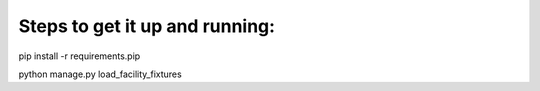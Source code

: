Steps to get it up and running:
===============================

pip install -r requirements.pip


python manage.py load_facility_fixtures

